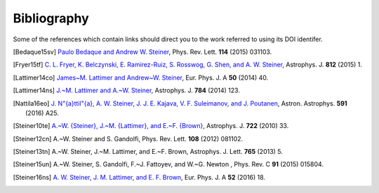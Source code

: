 Bibliography
------------

Some of the references which contain links should direct you to
the work referred to using its DOI identifer.


.. [Bedaque15sv] `Paulo Bedaque and Andrew W. Steiner
   <http://dx.doi.org/10.1103/PhysRevLett.114.031103>`_,
   Phys. Rev. Lett. **114** (2015) 031103.

.. [Fryer15tf] `C. L. Fryer, K. Belczynski, E. Ramirez-Ruiz, S. Rosswog, G. Shen, and A. W. Steiner
   <http://dx.doi.org/10.1088/0004-637X/812/1/24>`_,
   Astrophys. J. **812** (2015) 1.

.. [Lattimer14co] `James~M. Lattimer and Andrew~W. Steiner
   <http://dx.doi.org/10.1140/epja/i2014-14040-y>`_,
   Eur. Phys. J. A **50** (2014) 40.

.. [Lattimer14ns] `J.~M. Lattimer and A.~W. Steiner
   <http://dx.doi.org/10.1088/0004-637X/784/2/123>`_,
   Astrophys. J. **784** (2014) 123.

.. [Nattila16eo] `J. N\"{a}ttil\"{a}, A. W. Steiner, J. J. E. Kajava, V. F. Suleimanov, and J. Poutanen
   <http://dx.doi.org/10.1051/0004-6361/201527416>`_,
   Astron. Astrophys. **591** (2016) A25.

.. [Steiner10te] `A.~W. {Steiner}, J.~M. {Lattimer}, and E.~F. {Brown}
   <http://dx.doi.org/10.1088/0004-637X/722/1/33>`_,
   Astrophys. J. **722** (2010) 33.

.. [Steiner12cn] A.~W. Steiner and S. Gandolfi,
   Phys. Rev. Lett. **108** (2012) 081102.

.. [Steiner13tn] A.~W. Steiner, J.~M. Lattimer, and E.~F. Brown,
   Astrophys. J. Lett. **765** (2013) 5.

.. [Steiner15un] A.~W. Steiner, S. Gandolfi, F.~J. Fattoyev, and W.~G. Newton ,
   Phys. Rev. C **91** (2015) 015804.

.. [Steiner16ns] `A. W. Steiner, J. M. Lattimer, and E. F. Brown
   <http://dx.doi.org/10.1140/epja/i2016-16018-1>`_,
   Eur. Phys. J. A **52** (2016) 18.

